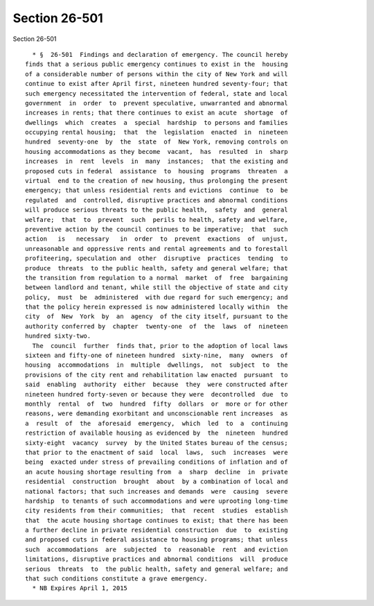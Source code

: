 Section 26-501
==============

Section 26-501 ::    
        
     
        * §  26-501  Findings and declaration of emergency. The council hereby
      finds that a serious public emergency continues to exist in the  housing
      of a considerable number of persons within the city of New York and will
      continue to exist after April first, nineteen hundred seventy-four; that
      such emergency necessitated the intervention of federal, state and local
      government  in  order  to  prevent speculative, unwarranted and abnormal
      increases in rents; that there continues to exist an acute  shortage  of
      dwellings  which  creates  a  special  hardship  to persons and families
      occupying rental housing;  that  the  legislation  enacted  in  nineteen
      hundred  seventy-one  by  the  state  of  New York, removing controls on
      housing accommodations as they become  vacant,  has  resulted  in  sharp
      increases  in  rent  levels  in  many  instances;  that the existing and
      proposed cuts in federal  assistance  to  housing  programs  threaten  a
      virtual  end to the creation of new housing, thus prolonging the present
      emergency; that unless residential rents and evictions  continue  to  be
      regulated  and  controlled, disruptive practices and abnormal conditions
      will produce serious threats to the public health,  safety  and  general
      welfare;  that  to  prevent  such  perils to health, safety and welfare,
      preventive action by the council continues to be imperative;  that  such
      action   is   necessary   in  order  to  prevent  exactions  of  unjust,
      unreasonable and oppressive rents and rental agreements and to forestall
      profiteering, speculation and  other  disruptive  practices  tending  to
      produce  threats  to the public health, safety and general welfare; that
      the transition from regulation to a normal  market  of  free  bargaining
      between landlord and tenant, while still the objective of state and city
      policy,  must  be  administered  with due regard for such emergency; and
      that the policy herein expressed is now administered locally within  the
      city  of  New  York  by  an  agency  of the city itself, pursuant to the
      authority conferred by  chapter  twenty-one  of  the  laws  of  nineteen
      hundred sixty-two.
        The  council  further  finds that, prior to the adoption of local laws
      sixteen and fifty-one of nineteen hundred  sixty-nine,  many  owners  of
      housing  accommodations  in  multiple  dwellings,  not  subject  to  the
      provisions of the city rent and rehabilitation law enacted  pursuant  to
      said  enabling  authority  either  because  they  were constructed after
      nineteen hundred forty-seven or because they were  decontrolled  due  to
      monthly  rental  of  two  hundred  fifty  dollars  or  more or for other
      reasons, were demanding exorbitant and unconscionable rent increases  as
      a  result  of  the  aforesaid  emergency,  which  led  to  a  continuing
      restriction of available housing as evidenced by  the  nineteen  hundred
      sixty-eight  vacancy  survey  by the United States bureau of the census;
      that prior to the enactment of said  local  laws,  such  increases  were
      being  exacted under stress of prevailing conditions of inflation and of
      an acute housing shortage resulting from  a  sharp  decline  in  private
      residential  construction  brought  about  by a combination of local and
      national factors; that such increases and demands  were  causing  severe
      hardship  to tenants of such accommodations and were uprooting long-time
      city residents from their communities;  that  recent  studies  establish
      that  the acute housing shortage continues to exist; that there has been
      a further decline in private residential construction  due  to  existing
      and proposed cuts in federal assistance to housing programs; that unless
      such  accommodations  are  subjected  to  reasonable  rent  and eviction
      limitations, disruptive practices and abnormal conditions  will  produce
      serious  threats  to  the public health, safety and general welfare; and
      that such conditions constitute a grave emergency.
        * NB Expires April 1, 2015
    
    
    
    
    
    
    